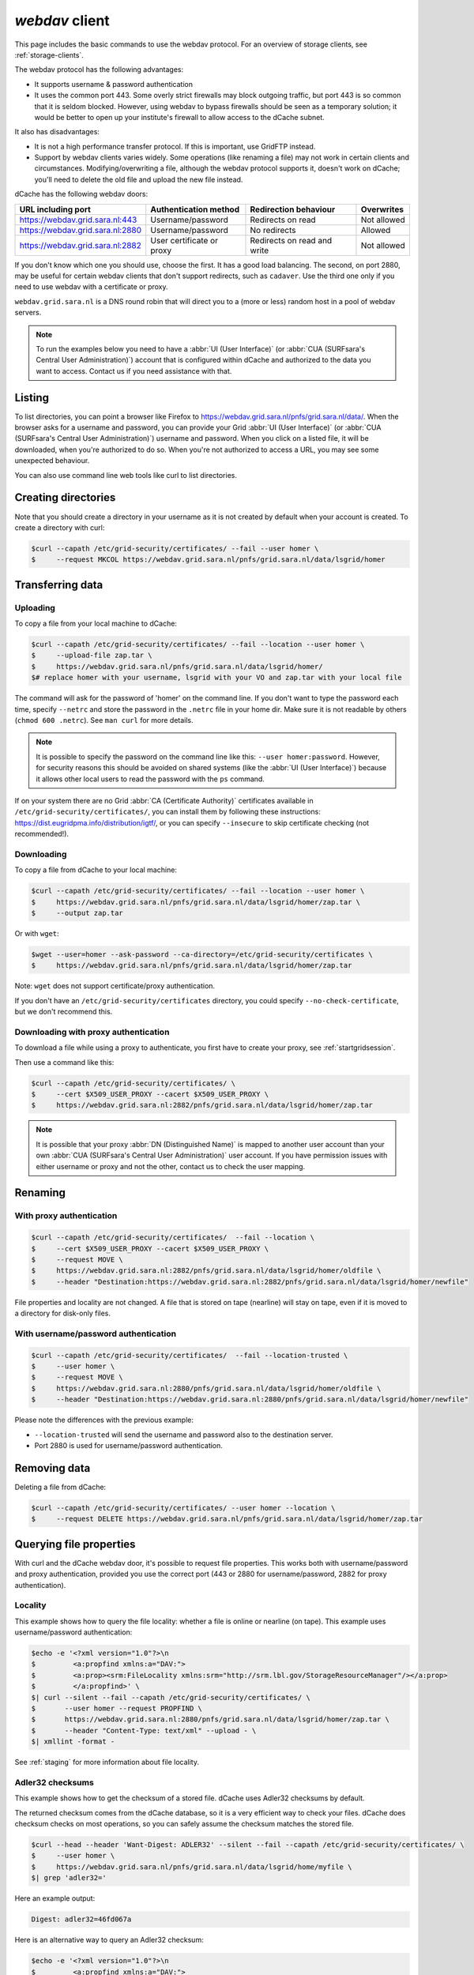 .. _webdav:

***************
*webdav* client
***************

This page includes the basic commands to use the webdav protocol. For an overview of storage clients, see :ref:`storage-clients`.

The webdav protocol has the following advantages:

* It supports username & password authentication
* It uses the common port 443. Some overly strict firewalls may block outgoing traffic, but port 443 is so common that it is seldom blocked. However, using webdav to bypass firewalls should be seen as a temporary solution; it would be better to open up your institute's firewall to allow access to the dCache subnet.

It also has disadvantages:

* It is not a high performance transfer protocol. If this is important, use GridFTP instead.
* Support by webdav clients varies widely. Some operations (like renaming a file) may not work in certain clients and circumstances. Modifying/overwriting a file, although the webdav protocol supports it, doesn't work on dCache; you'll need to delete the old file and upload the new file instead.

dCache has the following webdav doors:

.. comment: The following is a trick to get non-breaking spaces. See https://stackoverflow.com/questions/11830242/non-breaking-space

.. |nbsp| unicode:: 0xA0 
   :trim:

+----------------------------------+---------------------------+-----------------------------+---------------------+
| URL including port               | Authentication method     | Redirection behaviour       | Overwrites          |
+==================================+===========================+=============================+=====================+
| https://webdav.grid.sara.nl:443  | Username/password         | Redirects on read           | Not |nbsp| allowed  |
+----------------------------------+---------------------------+-----------------------------+---------------------+
| https://webdav.grid.sara.nl:2880 | Username/password         | No redirects                | Allowed             |
+----------------------------------+---------------------------+-----------------------------+---------------------+
| https://webdav.grid.sara.nl:2882 | User certificate or proxy | Redirects on read and write | Not |nbsp| allowed  |
+----------------------------------+---------------------------+-----------------------------+---------------------+

If you don't know which one you should use, choose the first. It has a good load balancing. The second, on port 2880, may be useful for certain webdav clients that don't support redirects, such as ``cadaver``. Use the third one only if you need to use webdav with a certificate or proxy.

``webdav.grid.sara.nl`` is a DNS round robin that will direct you to a (more or less) random host in a pool of webdav servers.

.. note:: To run the examples below you need to have a :abbr:`UI (User Interface)` (or :abbr:`CUA (SURFsara's Central User Administration)`) account that is configured within dCache and authorized to the data you want to access. Contact us if you need assistance with that.


Listing
=======

To list directories, you can point a browser like Firefox to https://webdav.grid.sara.nl/pnfs/grid.sara.nl/data/. When the browser asks for a username and password, you can provide your Grid :abbr:`UI (User Interface)` (or :abbr:`CUA (SURFsara's Central User Administration)`) username and password. When you click on a listed file, it will be downloaded, when you're authorized to do so. When you're not authorized to access a URL, you may see some unexpected behaviour.

You can also use command line web tools like curl to list directories.


Creating directories
====================

Note that you should create a directory in your username as it is not created by default when your account is created. To create a directory with curl:

.. code-block:: console

   $curl --capath /etc/grid-security/certificates/ --fail --user homer \
   $     --request MKCOL https://webdav.grid.sara.nl/pnfs/grid.sara.nl/data/lsgrid/homer


Transferring data
=================


Uploading
---------

To copy a file from your local machine to dCache:

.. code-block:: console

   $curl --capath /etc/grid-security/certificates/ --fail --location --user homer \
   $     --upload-file zap.tar \
   $     https://webdav.grid.sara.nl/pnfs/grid.sara.nl/data/lsgrid/homer/
   $# replace homer with your username, lsgrid with your VO and zap.tar with your local file

The command will ask for the password of 'homer' on the command line. If you don't want to type the password each time, specify ``--netrc`` and store the password in the ``.netrc`` file in your home dir. Make sure it is not readable by others (``chmod 600 .netrc``). See ``man curl`` for more details.

.. note:: It is possible to specify the password on the command line like this: ``--user homer:password``. However, for security reasons this should be avoided on shared systems (like the :abbr:`UI (User Interface)`) because it allows other local users to read the password with the ``ps`` command.

If on your system there are no Grid :abbr:`CA (Certificate Authority)` certificates available in ``/etc/grid-security/certificates/``, you can install them by following these instructions: https://dist.eugridpma.info/distribution/igtf/, or you can specify ``--insecure`` to skip certificate checking (not recommended!).


Downloading
-----------

To copy a file from dCache to your local machine:

.. code-block:: console
  
   $curl --capath /etc/grid-security/certificates/ --fail --location --user homer \
   $     https://webdav.grid.sara.nl/pnfs/grid.sara.nl/data/lsgrid/homer/zap.tar \
   $     --output zap.tar
  
Or with ``wget``:
  
.. code-block:: console

   $wget --user=homer --ask-password --ca-directory=/etc/grid-security/certificates \
   $     https://webdav.grid.sara.nl/pnfs/grid.sara.nl/data/lsgrid/homer/zap.tar 

Note: ``wget`` does not support certificate/proxy authentication.

If you don't have an ``/etc/grid-security/certificates`` directory, you could specify ``--no-check-certificate``, but we don't recommend this.


Downloading with proxy authentication
-------------------------------------

To download a file while using a proxy to authenticate, you first have to create your proxy, see :ref:`startgridsession`.

Then use a command like this:

.. code-block:: console

   $curl --capath /etc/grid-security/certificates/ \
   $     --cert $X509_USER_PROXY --cacert $X509_USER_PROXY \
   $     https://webdav.grid.sara.nl:2882/pnfs/grid.sara.nl/data/lsgrid/homer/zap.tar

.. note:: It is possible that your proxy :abbr:`DN (Distinguished Name)` is mapped to another user account than your own :abbr:`CUA (SURFsara's Central User Administration)` user account. If you have permission issues with either username or proxy and not the other, contact us to check the user mapping.


Renaming
========

With proxy authentication
-------------------------

.. code-block:: console

   $curl --capath /etc/grid-security/certificates/  --fail --location \
   $     --cert $X509_USER_PROXY --cacert $X509_USER_PROXY \
   $     --request MOVE \
   $     https://webdav.grid.sara.nl:2882/pnfs/grid.sara.nl/data/lsgrid/homer/oldfile \
   $     --header "Destination:https://webdav.grid.sara.nl:2882/pnfs/grid.sara.nl/data/lsgrid/homer/newfile"

File properties and locality are not changed. A file that is stored on tape (nearline) will stay on tape, even if it is moved to a directory for disk-only files.

With username/password authentication
-------------------------------------

.. code-block:: console

   $curl --capath /etc/grid-security/certificates/  --fail --location-trusted \
   $     --user homer \
   $     --request MOVE \
   $     https://webdav.grid.sara.nl:2880/pnfs/grid.sara.nl/data/lsgrid/homer/oldfile \
   $     --header "Destination:https://webdav.grid.sara.nl:2880/pnfs/grid.sara.nl/data/lsgrid/homer/newfile"

Please note the differences with the previous example:

* ``--location-trusted`` will send the username and password also to the destination server.
* Port 2880 is used for username/password authentication.


Removing data
=============

Deleting a file from dCache:

.. code-block:: console

   $curl --capath /etc/grid-security/certificates/ --user homer --location \
   $     --request DELETE https://webdav.grid.sara.nl/pnfs/grid.sara.nl/data/lsgrid/homer/zap.tar 


Querying file properties
========================

With curl and the dCache webdav door, it's possible to request file properties. This works both with username/password and proxy authentication, provided you use the correct port (443 or 2880 for username/password, 2882 for proxy authentication). 

Locality
--------

This example shows how to query the file locality: whether a file is online or nearline (on tape). This example uses username/password authentication:

.. code-block:: console

   $echo -e '<?xml version="1.0"?>\n
   $         <a:propfind xmlns:a="DAV:">
   $         <a:prop><srm:FileLocality xmlns:srm="http://srm.lbl.gov/StorageResourceManager"/></a:prop>
   $         </a:propfind>' \
   $| curl --silent --fail --capath /etc/grid-security/certificates/ \
   $       --user homer --request PROPFIND \
   $       https://webdav.grid.sara.nl:2880/pnfs/grid.sara.nl/data/lsgrid/homer/zap.tar \
   $       --header "Content-Type: text/xml" --upload - \
   $| xmllint -format -

See :ref:`staging` for more information about file locality.

Adler32 checksums
-----------------

This example shows how to get the checksum of a stored file. dCache uses Adler32 checksums by default. 

The returned checksum comes from the dCache database, so it is a very efficient way to check your files. dCache does checksum checks on most operations, so you can safely assume the checksum matches the stored file.

.. code-block:: console

   $curl --head --header 'Want-Digest: ADLER32' --silent --fail --capath /etc/grid-security/certificates/ \
   $     --user homer \
   $     https://webdav.grid.sara.nl/pnfs/grid.sara.nl/data/lsgrid/home/myfile \
   $| grep 'adler32='

Here an example output:

.. code-block:: console

   Digest: adler32=46fd067a


Here is an alternative way to query an Adler32 checksum:

.. code-block:: console

   $echo -e '<?xml version="1.0"?>\n
   $         <a:propfind xmlns:a="DAV:">
   $         <a:prop><srm:Checksums xmlns:srm="http://www.dcache.org/2013/webdav"/></a:prop>
   $         </a:propfind>' \
   $| curl --silent --fail --capath /etc/grid-security/certificates/ \
   $       --user homer --request PROPFIND \
   $       https://webdav.grid.sara.nl/pnfs/grid.sara.nl/data/lsgrid/homer/myfile \
   $       --header "Content-Type: text/xml" --upload - \
   $| xmllint -format - \
   $| egrep -o '<ns1:Checksums>.*</ns1:Checksums>'

Here is an example of the expected output:

.. code-block:: console

   $<ns1:Checksums>adler32=46fd067a</ns1:Checksums>

MD5 checksums
-------------

The dCache grid storage at SURFsara is configured to use only Adler32 checksums. Some other storage services may use MD5 checksums, for instance our new facility Central Data Infrastructure. This complicates things a bit because they are base64 encoded, as prescribed by RFC 3230.

.. code-block:: console

   $curl --head --header 'Want-Digest: MD5' --silent --fail --capath /etc/grid-security/certificates/ \
   $     --user homer \
   $     https://pn1.cdi.surfsara.nl:2880/cdi/users/homer/myfile \
   $| grep -o 'md5=.*' \
   $| sed -e 's/md5=//' -e 's/[\r\n]*$//' \
   $| base64 --decode \
   $| xxd -p

The output should look similar to this:

.. code-block:: console

   0f43fa5a262c476393018f7329080fa7

An alternative way to query an MD5 checksum:

.. code-block:: console

   $echo -e '<?xml version="1.0"?>\n
   $         <a:propfind xmlns:a="DAV:">
   $         <a:prop><srm:Checksums xmlns:srm="http://www.dcache.org/2013/webdav"/></a:prop>
   $         </a:propfind>' \
   $| curl --silent --fail --capath /etc/grid-security/certificates/ \
   $       --user homer --request PROPFIND \
   $       https://pn1.cdi.surfsara.nl:2880/cdi/users/homer/myfile \
   $       --header "Content-Type: text/xml" --upload - \
   $| xmllint -format - \
   $| egrep -o '<ns1:Checksums>md5=.*</ns1:Checksums>' \
   $| sed -e 's#<ns1:Checksums>[^=]*=\([^<]*\)</ns1:Checksums>#\1#' \
   $| base64 --decode \
   $| xxd -p

Queries can be combined to reduce transaction overhead:

.. code-block:: console

   $echo -e '<?xml version="1.0"?>\n
   $         <a:propfind xmlns:a="DAV:">
   $         <a:prop><srm:RetentionPolicy xmlns:srm="http://srm.lbl.gov/StorageResourceManager"/></a:prop>
   $         <a:prop><srm:AccessLatency xmlns:srm="http://srm.lbl.gov/StorageResourceManager"/></a:prop>
   $         <a:prop><srm:FileLocality xmlns:srm="http://srm.lbl.gov/StorageResourceManager"/></a:prop>
   $         <a:prop><srm:Checksums xmlns:srm="http://www.dcache.org/2013/webdav"/></a:prop>
   $         </a:propfind>' \
   $| curl ...

================
Graphical access
================
  
To work with WebDAV on Windows or Mac OS X, you can install **Cyberduck** from here: https://cyberduck.io/. Please note that the App store package costs money; the download from the website is free, but will ask for a donation.

* Download the .zip file, open it, and drag the .app file into your Applications folder to install it. 
* Open a WebDAV (HTTP/SSL) connection and connect to the server with your :abbr:`UI (User Interface)` account username and password:

  .. code-block:: bash

     https://webdav.grid.sara.nl/pnfs/grid.sara.nl/data/lsgrid/ # replace lsgrid with your VO

.. image:: /Images/cyberduck.png
	:align: center
